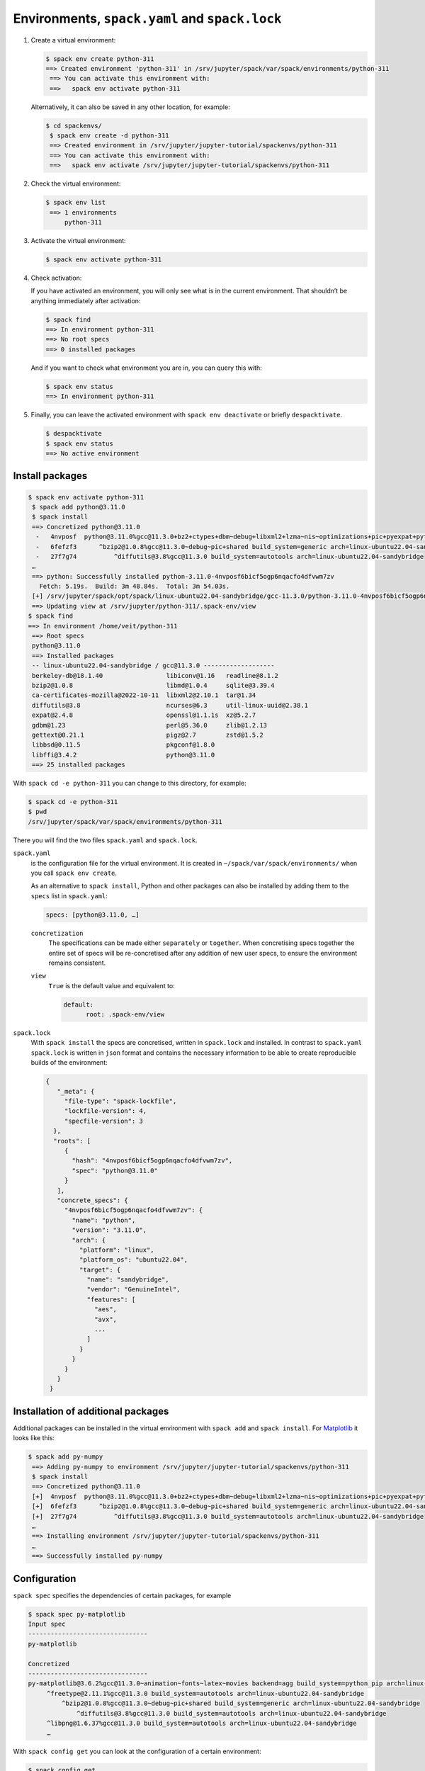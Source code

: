.. SPDX-FileCopyrightText: 2020 Veit Schiele
..
.. SPDX-License-Identifier: BSD-3-Clause

Environments, ``spack.yaml`` and ``spack.lock``
===============================================

#. Create a virtual environment:

   .. code-block:: console

    $ spack env create python-311
    ==> Created environment 'python-311' in /srv/jupyter/spack/var/spack/environments/python-311
     ==> You can activate this environment with:
     ==>   spack env activate python-311

   Alternatively, it can also be saved in any other location, for example:

   .. code-block:: console

    $ cd spackenvs/
     $ spack env create -d python-311
     ==> Created environment in /srv/jupyter/jupyter-tutorial/spackenvs/python-311
     ==> You can activate this environment with:
     ==>   spack env activate /srv/jupyter/jupyter-tutorial/spackenvs/python-311

#. Check the virtual environment:

   .. code-block:: console

    $ spack env list
     ==> 1 environments
         python-311

#. Activate the virtual environment:

   .. code-block:: console

    $ spack env activate python-311

#. Check activation:

   If you have activated an environment, you will only see what is in the
   current environment. That shouldn’t be anything immediately after activation:

   .. code-block:: console

    $ spack find
    ==> In environment python-311
    ==> No root specs
    ==> 0 installed packages

   And if you want to check what environment you are in, you can query this
   with:

   .. code-block:: console

    $ spack env status
    ==> In environment python-311

#. Finally, you can leave the activated environment with ``spack env
   deactivate`` or briefly ``despacktivate``.

   .. code-block:: console

    $ despacktivate
    $ spack env status
    ==> No active environment

Install packages
----------------

.. code-block:: console

    $ spack env activate python-311
     $ spack add python@3.11.0
     $ spack install
     ==> Concretized python@3.11.0
      -   4nvposf  python@3.11.0%gcc@11.3.0+bz2+ctypes+dbm~debug+libxml2+lzma~nis~optimizations+pic+pyexpat+pythoncmd+readline+shared+sqlite3+ssl~tix~tkinter~ucs4+uuid+zlib build_system=generic patches=13fa8bf,b0615b2,f2fd060 arch=linux-ubuntu22.04-sandybridge
      -   6fefzf3      ^bzip2@1.0.8%gcc@11.3.0~debug~pic+shared build_system=generic arch=linux-ubuntu22.04-sandybridge
      -   27f7g74          ^diffutils@3.8%gcc@11.3.0 build_system=autotools arch=linux-ubuntu22.04-sandybridge
     …
     ==> python: Successfully installed python-3.11.0-4nvposf6bicf5ogp6nqacfo4dfvwm7zv
       Fetch: 5.19s.  Build: 3m 48.84s.  Total: 3m 54.03s.
     [+] /srv/jupyter/spack/opt/spack/linux-ubuntu22.04-sandybridge/gcc-11.3.0/python-3.11.0-4nvposf6bicf5ogp6nqacfo4dfvwm7zv
     ==> Updating view at /srv/jupyter/python-311/.spack-env/view
    $ spack find
    ==> In environment /home/veit/python-311
     ==> Root specs
     python@3.11.0
     ==> Installed packages
     -- linux-ubuntu22.04-sandybridge / gcc@11.3.0 -------------------
     berkeley-db@18.1.40                 libiconv@1.16   readline@8.1.2
     bzip2@1.0.8                         libmd@1.0.4     sqlite@3.39.4
     ca-certificates-mozilla@2022-10-11  libxml2@2.10.1  tar@1.34
     diffutils@3.8                       ncurses@6.3     util-linux-uuid@2.38.1
     expat@2.4.8                         openssl@1.1.1s  xz@5.2.7
     gdbm@1.23                           perl@5.36.0     zlib@1.2.13
     gettext@0.21.1                      pigz@2.7        zstd@1.5.2
     libbsd@0.11.5                       pkgconf@1.8.0
     libffi@3.4.2                        python@3.11.0
     ==> 25 installed packages

With ``spack cd -e python-311`` you can change to this directory, for example:

.. code-block:: console

    $ spack cd -e python-311
    $ pwd
    /srv/jupyter/spack/var/spack/environments/python-311

There you will find the two files ``spack.yaml`` and ``spack.lock``.

``spack.yaml``
    is the configuration file for the virtual environment. It is created in
    ``~/spack/var/spack/environments/`` when you call ``spack env create``.

    As an alternative to ``spack install``, Python and other packages can also
    be installed by adding them to the ``specs`` list in ``spack.yaml``:

    .. code-block:: yaml

        specs: [python@3.11.0, …]

    ``concretization``
        The specifications can be made either ``separately`` or ``together``.
        When concretising specs together the entire set of specs will be
        re-concretised after any addition of new user specs, to ensure the
        environment remains consistent.

    ``view``
        ``True`` is the default value and equivalent to:

        .. code-block::

            default:
                  root: .spack-env/view

    .. seealso::

        * `spack.yaml
          <https://spack.readthedocs.io/en/latest/environments.html>`_

.. _spack_lock:

``spack.lock``
    With ``spack install`` the specs are concretised, written in ``spack.lock``
    and installed. In contrast to ``spack.yaml`` ``spack.lock`` is written in
    ``json`` format and contains the necessary information to be able to create
    reproducible builds of the environment:

    .. code-block:: javascript

        {
           "_meta": {
             "file-type": "spack-lockfile",
             "lockfile-version": 4,
             "specfile-version": 3
          },
          "roots": [
             {
               "hash": "4nvposf6bicf5ogp6nqacfo4dfvwm7zv",
               "spec": "python@3.11.0"
             }
           ],
           "concrete_specs": {
             "4nvposf6bicf5ogp6nqacfo4dfvwm7zv": {
               "name": "python",
               "version": "3.11.0",
               "arch": {
                 "platform": "linux",
                 "platform_os": "ubuntu22.04",
                 "target": {
                   "name": "sandybridge",
                   "vendor": "GenuineIntel",
                   "features": [
                     "aes",
                     "avx",
                     ...
                   ]
                 }
               }
             }
           }
         }


Installation of additional packages
-----------------------------------

Additional packages can be installed in the virtual environment with ``spack
add`` and ``spack install``. For `Matplotlib <https://matplotlib.org/>`_ it
looks like this:

.. code-block:: console

    $ spack add py-numpy
     ==> Adding py-numpy to environment /srv/jupyter/jupyter-tutorial/spackenvs/python-311
     $ spack install
     ==> Concretized python@3.11.0
     [+]  4nvposf  python@3.11.0%gcc@11.3.0+bz2+ctypes+dbm~debug+libxml2+lzma~nis~optimizations+pic+pyexpat+pythoncmd+readline+shared+sqlite3+ssl~tix~tkinter~ucs4+uuid+zlib build_system=generic patches=13fa8bf,b0615b2,f2fd060 arch=linux-ubuntu22.04-sandybridge
     [+]  6fefzf3      ^bzip2@1.0.8%gcc@11.3.0~debug~pic+shared build_system=generic arch=linux-ubuntu22.04-sandybridge
     [+]  27f7g74          ^diffutils@3.8%gcc@11.3.0 build_system=autotools arch=linux-ubuntu22.04-sandybridge
     …
     ==> Installing environment /srv/jupyter/jupyter-tutorial/spackenvs/python-311
     …
     ==> Successfully installed py-numpy

Configuration
-------------

``spack spec`` specifies the dependencies of certain packages, for example

.. code-block:: console

    $ spack spec py-matplotlib
    Input spec
    --------------------------------
    py-matplotlib

    Concretized
    --------------------------------
    py-matplotlib@3.6.2%gcc@11.3.0~animation~fonts~latex~movies backend=agg build_system=python_pip arch=linux-ubuntu22.04-sandybridge
         ^freetype@2.11.1%gcc@11.3.0 build_system=autotools arch=linux-ubuntu22.04-sandybridge
             ^bzip2@1.0.8%gcc@11.3.0~debug~pic+shared build_system=generic arch=linux-ubuntu22.04-sandybridge
                 ^diffutils@3.8%gcc@11.3.0 build_system=autotools arch=linux-ubuntu22.04-sandybridge
         ^libpng@1.6.37%gcc@11.3.0 build_system=autotools arch=linux-ubuntu22.04-sandybridge
         …

With ``spack config get`` you can look at the configuration of a certain
environment:

.. code-block:: console

    $ spack config get
    # This is a Spack Environment file.
    #
    # It describes a set of packages to be installed, along with
    # configuration settings.
    spack:
      # add package specs to the `specs` list
      specs: [python@3.11.0, py-numpy]
       view: true
       concretizer:
         unify: true

With ``spack config edit`` the configuration file ``spack.yaml`` can be edited.

.. note::
    If packages are already installed in the environment, all dependencies
    should be specified again with ``spack concretize -f``.

Loading the modules
-------------------

With ``spack env loads -r <env>`` all modules are loaded with their
dependencies.

.. note::
   However, this does not currently work when loading modules from environments
   that are not in ``$SPACK_ROOT/var/environments``.

   Therefore we replace the directory ``$SPACK_ROOT/var/environments`` with a
   symbolic link:

   .. code-block:: console

    $ rm $SPACK_ROOT/var/environments
    $ cd $SPACK_ROOT/var/
    $ ln -s /srv/jupyter/jupyter-tutorial/spackenvs environments

.. seealso::

   * :doc:`spack:tutorial_environments`
